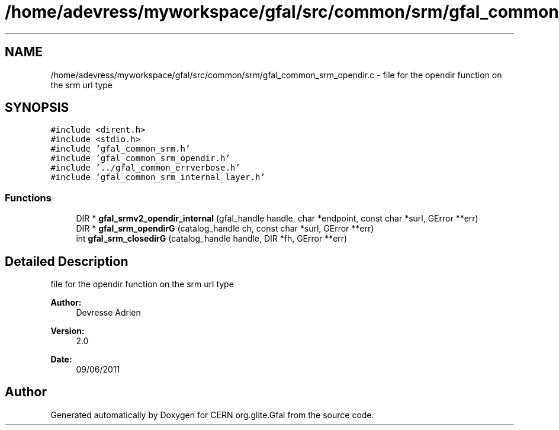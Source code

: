 .TH "/home/adevress/myworkspace/gfal/src/common/srm/gfal_common_srm_opendir.c" 3 "21 Jun 2011" "Version 1.90" "CERN org.glite.Gfal" \" -*- nroff -*-
.ad l
.nh
.SH NAME
/home/adevress/myworkspace/gfal/src/common/srm/gfal_common_srm_opendir.c \- file for the opendir function on the srm url type 
.SH SYNOPSIS
.br
.PP
\fC#include <dirent.h>\fP
.br
\fC#include <stdio.h>\fP
.br
\fC#include 'gfal_common_srm.h'\fP
.br
\fC#include 'gfal_common_srm_opendir.h'\fP
.br
\fC#include '../gfal_common_errverbose.h'\fP
.br
\fC#include 'gfal_common_srm_internal_layer.h'\fP
.br

.SS "Functions"

.in +1c
.ti -1c
.RI "DIR * \fBgfal_srmv2_opendir_internal\fP (gfal_handle handle, char *endpoint, const char *surl, GError **err)"
.br
.ti -1c
.RI "DIR * \fBgfal_srm_opendirG\fP (catalog_handle ch, const char *surl, GError **err)"
.br
.ti -1c
.RI "int \fBgfal_srm_closedirG\fP (catalog_handle handle, DIR *fh, GError **err)"
.br
.in -1c
.SH "Detailed Description"
.PP 
file for the opendir function on the srm url type 

\fBAuthor:\fP
.RS 4
Devresse Adrien 
.RE
.PP
\fBVersion:\fP
.RS 4
2.0 
.RE
.PP
\fBDate:\fP
.RS 4
09/06/2011 
.RE
.PP

.SH "Author"
.PP 
Generated automatically by Doxygen for CERN org.glite.Gfal from the source code.
